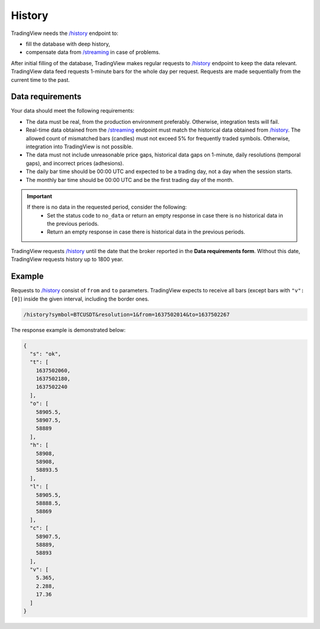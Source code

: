 .. links
.. _`/history`: https://www.tradingview.com/rest-api-spec/#operation/getHistory
.. _`/streaming`: https://www.tradingview.com/rest-api-spec/#operation/streaming

History
-------

TradingView needs the `/history`_ endpoint to:

* fill the database with deep history,
* compensate data from `/streaming`_ in case of problems.

After initial filling of the database, TradingView makes regular requests to `/history`_ endpoint to keep the data relevant.
TradingView data feed requests 1-minute bars for the whole day per request.
Requests are made sequentially from the current time to the past. 

Data requirements
..................

Your data should meet the following requirements:

- The data must be real, from the production environment preferably. Otherwise, integration tests will fail.
- Real-time data obtained from the `/streaming`_ endpoint must match the historical data obtained from `/history`_. The allowed count of mismatched bars (candles) must not exceed 5% for frequently traded symbols. Otherwise, integration into TradingView is not possible.
- The data must not include unreasonable price gaps, historical data gaps on 1-minute, daily resolutions (temporal gaps), and incorrect prices (adhesions).
- The daily bar time should be 00:00 UTC and expected to be a trading day, not a day when the session starts.
- The monthly bar time should be 00:00 UTC and be the first trading day of the month.

.. important::
  If there is no data in the requested period, consider the following:
    - Set the status code to ``no_data`` or return an empty response in case there is no historical data in the previous periods.
    - Return an empty response in case there is historical data in the previous periods.

TradingView requests `/history`_ until the date that the broker reported in the **Data requirements form**. Without this
date, TradingView requests history up to 1800 year.

Example
........

Requests to `/history`_ consist of ``from`` and ``to`` parameters.
TradingView expects to receive all bars (except bars with ``"v": [0]``) inside the given interval, including the border ones.

.. code-block:: bash

  /history?symbol=BTCUSDT&resolution=1&from=1637502014&to=1637502267

The response example is demonstrated below:

.. code-block:: json

  {
    "s": "ok",
    "t": [
      1637502060,
      1637502180,
      1637502240
    ],
    "o": [
      58905.5,
      58907.5,
      58889
    ],
    "h": [
      58908,
      58908,
      58893.5
    ],
    "l": [
      58905.5,
      58888.5,
      58869
    ],
    "c": [
      58907.5,
      58889,
      58893
    ],
    "v": [
      5.365,
      2.288,
      17.36
    ]
  }
